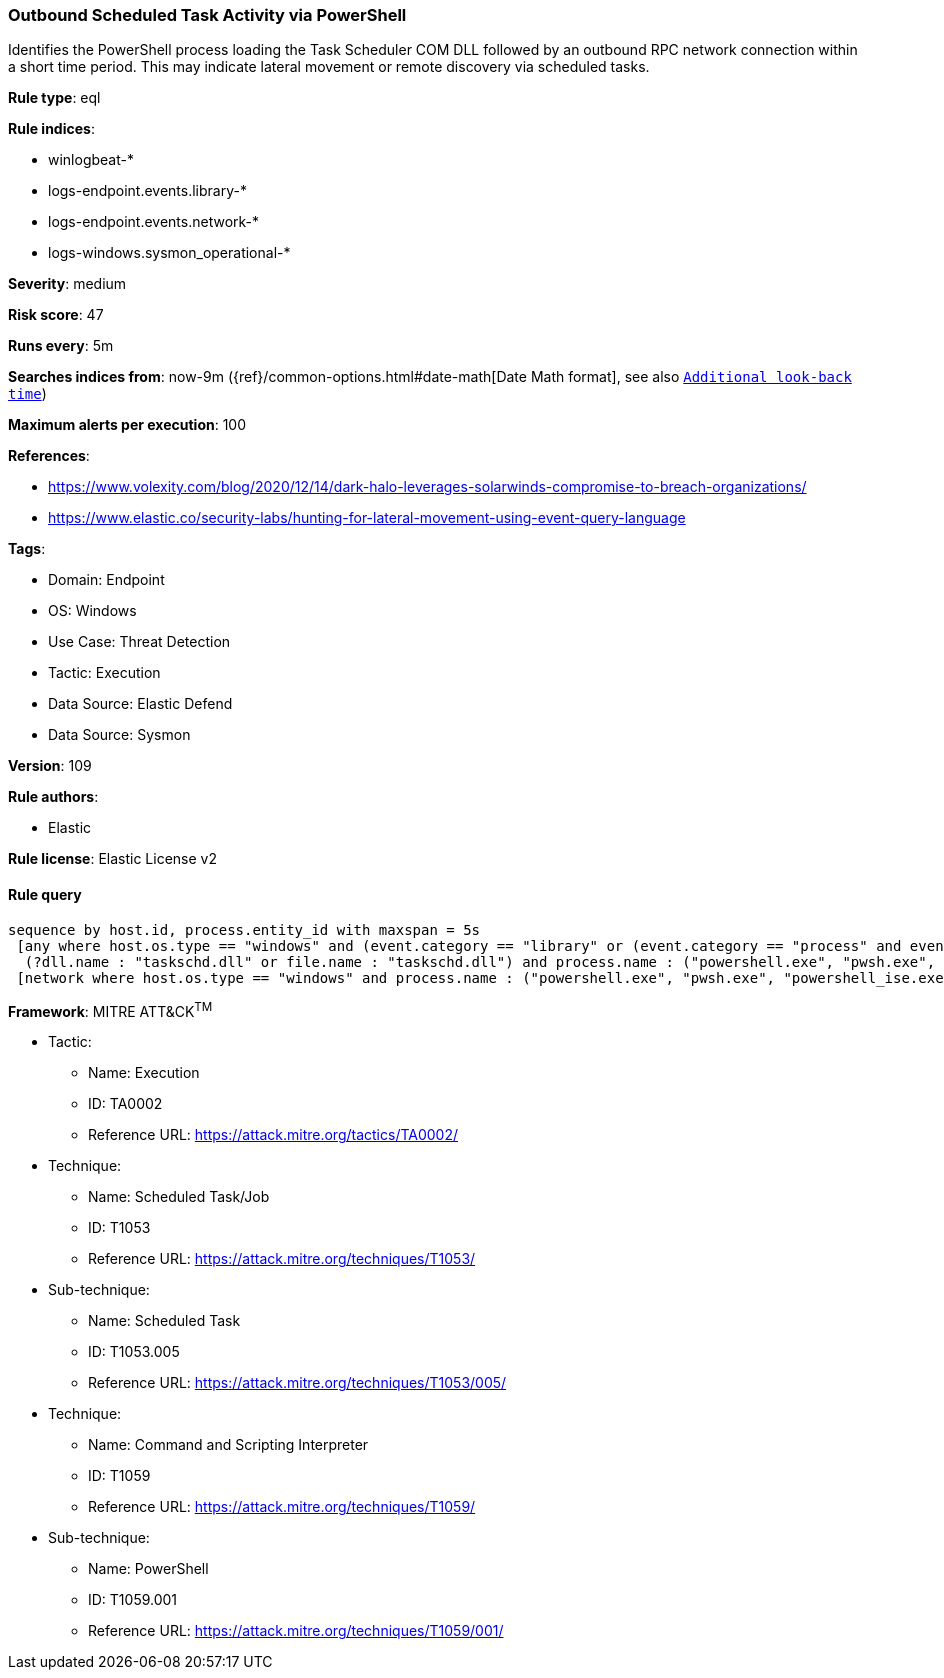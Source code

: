 [[prebuilt-rule-8-15-6-outbound-scheduled-task-activity-via-powershell]]
=== Outbound Scheduled Task Activity via PowerShell

Identifies the PowerShell process loading the Task Scheduler COM DLL followed by an outbound RPC network connection within a short time period. This may indicate lateral movement or remote discovery via scheduled tasks.

*Rule type*: eql

*Rule indices*: 

* winlogbeat-*
* logs-endpoint.events.library-*
* logs-endpoint.events.network-*
* logs-windows.sysmon_operational-*

*Severity*: medium

*Risk score*: 47

*Runs every*: 5m

*Searches indices from*: now-9m ({ref}/common-options.html#date-math[Date Math format], see also <<rule-schedule, `Additional look-back time`>>)

*Maximum alerts per execution*: 100

*References*: 

* https://www.volexity.com/blog/2020/12/14/dark-halo-leverages-solarwinds-compromise-to-breach-organizations/
* https://www.elastic.co/security-labs/hunting-for-lateral-movement-using-event-query-language

*Tags*: 

* Domain: Endpoint
* OS: Windows
* Use Case: Threat Detection
* Tactic: Execution
* Data Source: Elastic Defend
* Data Source: Sysmon

*Version*: 109

*Rule authors*: 

* Elastic

*Rule license*: Elastic License v2


==== Rule query


[source, js]
----------------------------------
sequence by host.id, process.entity_id with maxspan = 5s
 [any where host.os.type == "windows" and (event.category == "library" or (event.category == "process" and event.action : "Image loaded*")) and
  (?dll.name : "taskschd.dll" or file.name : "taskschd.dll") and process.name : ("powershell.exe", "pwsh.exe", "powershell_ise.exe")]
 [network where host.os.type == "windows" and process.name : ("powershell.exe", "pwsh.exe", "powershell_ise.exe") and destination.port == 135 and not destination.address in ("127.0.0.1", "::1")]

----------------------------------

*Framework*: MITRE ATT&CK^TM^

* Tactic:
** Name: Execution
** ID: TA0002
** Reference URL: https://attack.mitre.org/tactics/TA0002/
* Technique:
** Name: Scheduled Task/Job
** ID: T1053
** Reference URL: https://attack.mitre.org/techniques/T1053/
* Sub-technique:
** Name: Scheduled Task
** ID: T1053.005
** Reference URL: https://attack.mitre.org/techniques/T1053/005/
* Technique:
** Name: Command and Scripting Interpreter
** ID: T1059
** Reference URL: https://attack.mitre.org/techniques/T1059/
* Sub-technique:
** Name: PowerShell
** ID: T1059.001
** Reference URL: https://attack.mitre.org/techniques/T1059/001/
